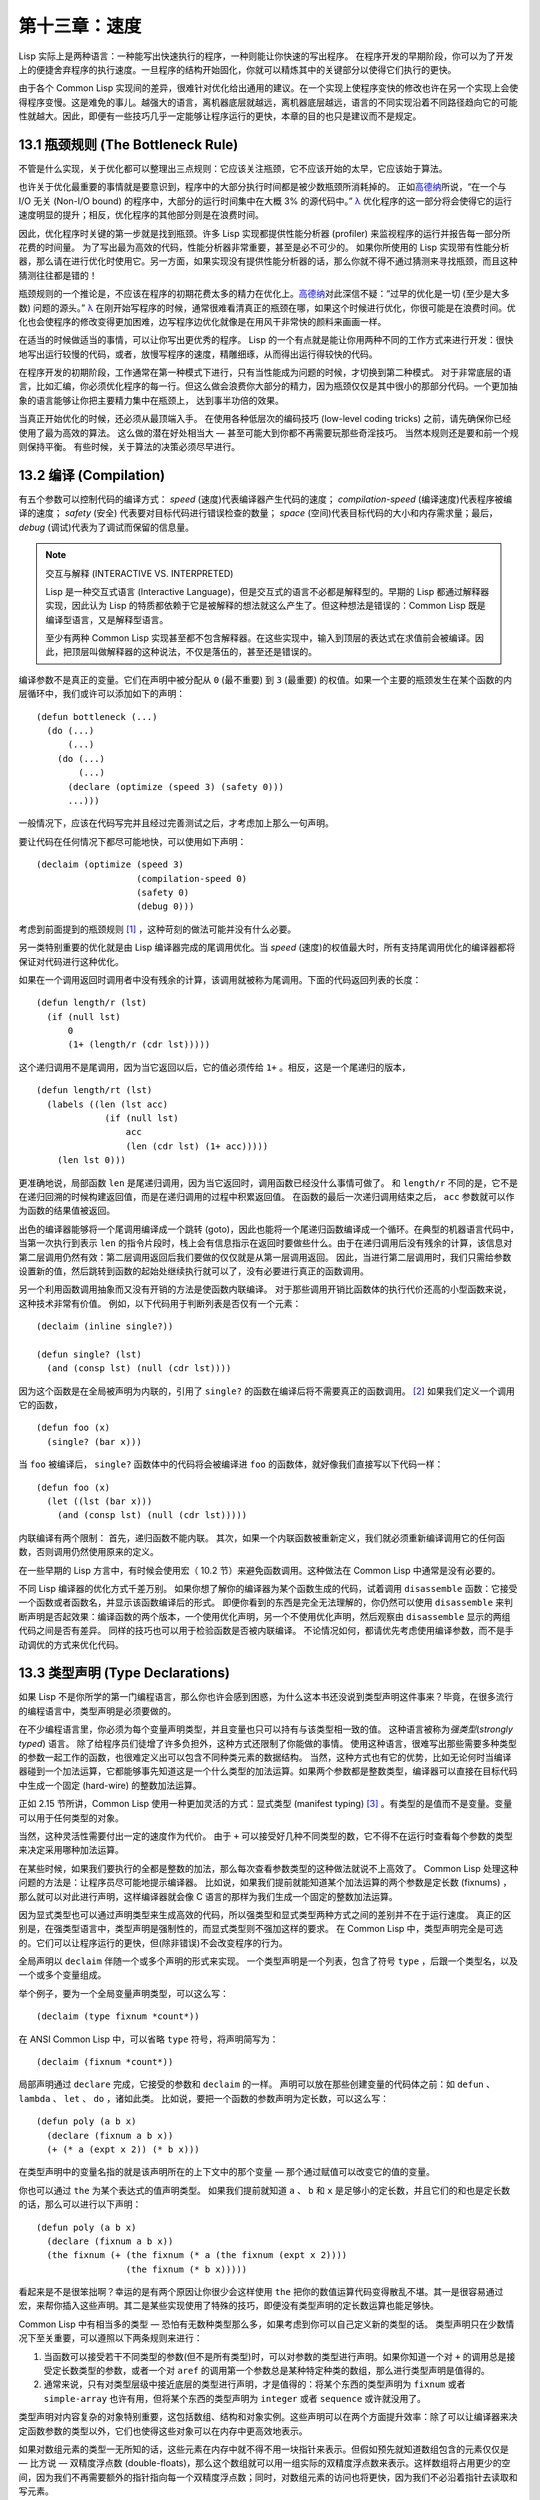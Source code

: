 .. highlight:: cl
   :linenothreshold: 0

第十三章：速度
**************************************************

Lisp 实际上是两种语言：一种能写出快速执行的程序，一种则能让你快速的写出程序。
在程序开发的早期阶段，你可以为了开发上的便捷舍弃程序的执行速度。一旦程序的结构开始固化，你就可以精炼其中的关键部分以使得它们执行的更快。

由于各个 Common Lisp 实现间的差异，很难针对优化给出通用的建议。在一个实现上使程序变快的修改也许在另一个实现上会使得程序变慢。这是难免的事儿。越强大的语言，离机器底层就越远，离机器底层越远，语言的不同实现沿着不同路径趋向它的可能性就越大。因此，即便有一些技巧几乎一定能够让程序运行的更快，本章的目的也只是建议而不是规定。

13.1 瓶颈规则 (The Bottleneck Rule)
=======================================

不管是什么实现，关于优化都可以整理出三点规则：它应该关注瓶颈，它不应该开始的太早，它应该始于算法。

也许关于优化最重要的事情就是要意识到，程序中的大部分执行时间都是被少数瓶颈所消耗掉的。
正如\ 高德纳_\ 所说，“在一个与 I/O 无关 (Non-I/O bound) 的程序中，大部分的运行时间集中在大概 3% 的源代码中。” `λ <http://ansi-common-lisp.readthedocs.org/en/latest/zhCN/notes-cn.html#notes-213>`_ 优化程序的这一部分将会使得它的运行速度明显的提升；相反，优化程序的其他部分则是在浪费时间。

因此，优化程序时关键的第一步就是找到瓶颈。许多 Lisp 实现都提供性能分析器 (profiler) 来监视程序的运行并报告每一部分所花费的时间量。
为了写出最为高效的代码，性能分析器非常重要，甚至是必不可少的。
如果你所使用的 Lisp 实现带有性能分析器，那么请在进行优化时使用它。另一方面，如果实现没有提供性能分析器的话，那么你就不得不通过猜测来寻找瓶颈，而且这种猜测往往都是错的！

瓶颈规则的一个推论是，不应该在程序的初期花费太多的精力在优化上。\ 高德纳_\ 对此深信不疑：“过早的优化是一切 (至少是大多数) 问题的源头。” `λ <http://ansi-common-lisp.readthedocs.org/en/latest/zhCN/notes-cn.html#notes-214>`_
在刚开始写程序的时候，通常很难看清真正的瓶颈在哪，如果这个时候进行优化，你很可能是在浪费时间。优化也会使程序的修改变得更加困难，边写程序边优化就像是在用风干非常快的颜料来画画一样。

在适当的时候做适当的事情，可以让你写出更优秀的程序。
Lisp 的一个有点就是能让你用两种不同的工作方式来进行开发：很快地写出运行较慢的代码，或者，放慢写程序的速度，精雕细琢，从而得出运行得较快的代码。

在程序开发的初期阶段，工作通常在第一种模式下进行，只有当性能成为问题的时候，才切换到第二种模式。
对于非常底层的语言，比如汇编，你必须优化程序的每一行。但这么做会浪费你大部分的精力，因为瓶颈仅仅是其中很小的那部分代码。一个更加抽象的语言能够让你把主要精力集中在瓶颈上， 达到事半功倍的效果。

当真正开始优化的时候，还必须从最顶端入手。
在使用各种低层次的编码技巧 (low-level coding tricks) 之前，请先确保你已经使用了最为高效的算法。
这么做的潜在好处相当大 –– 甚至可能大到你都不再需要玩那些奇淫技巧。
当然本规则还是要和前一个规则保持平衡。
有些时候，关于算法的决策必须尽早进行。


13.2 编译 (Compilation)
==================================================

有五个参数可以控制代码的编译方式： *speed* (速度)代表编译器产生代码的速度； *compilation-speed* (编译速度)代表程序被编译的速度； *safety* (安全) 代表要对目标代码进行错误检查的数量； *space* (空间)代表目标代码的大小和内存需求量；最后， *debug* (调试)代表为了调试而保留的信息量。

.. note::

   交互与解释 (INTERACTIVE VS. INTERPRETED)

   Lisp 是一种交互式语言 (Interactive Language)，但是交互式的语言不必都是解释型的。早期的 Lisp 都通过解释器实现，因此认为 Lisp 的特质都依赖于它是被解释的想法就这么产生了。但这种想法是错误的：Common Lisp 既是编译型语言，又是解释型语言。

   至少有两种 Common Lisp 实现甚至都不包含解释器。在这些实现中，输入到顶层的表达式在求值前会被编译。因此，把顶层叫做解释器的这种说法，不仅是落伍的，甚至还是错误的。

编译参数不是真正的变量。它们在声明中被分配从 ``0`` (最不重要) 到 ``3`` (最重要) 的权值。如果一个主要的瓶颈发生在某个函数的内层循环中，我们或许可以添加如下的声明：

::

  (defun bottleneck (...)
    (do (...)
        (...)
      (do (...)
          (...)
        (declare (optimize (speed 3) (safety 0)))
        ...)))

一般情况下，应该在代码写完并且经过完善测试之后，才考虑加上那么一句声明。

要让代码在任何情况下都尽可能地快，可以使用如下声明：

::

  (declaim (optimize (speed 3)
                     (compilation-speed 0)
                     (safety 0)
                     (debug 0)))

考虑到前面提到的瓶颈规则 [1]_ ，这种苛刻的做法可能并没有什么必要。

另一类特别重要的优化就是由 Lisp 编译器完成的尾调用优化。当 *speed* (速度)的权值最大时，所有支持尾调用优化的编译器都将保证对代码进行这种优化。

如果在一个调用返回时调用者中没有残余的计算，该调用就被称为尾调用。下面的代码返回列表的长度：

::

  (defun length/r (lst)
    (if (null lst)
        0
        (1+ (length/r (cdr lst)))))

这个递归调用不是尾调用，因为当它返回以后，它的值必须传给 ``1+`` 。相反，这是一个尾递归的版本，

::

  (defun length/rt (lst)
    (labels ((len (lst acc)
               (if (null lst)
                   acc
                   (len (cdr lst) (1+ acc)))))
      (len lst 0)))

更准确地说，局部函数 ``len`` 是尾递归调用，因为当它返回时，调用函数已经没什么事情可做了。
和 ``length/r`` 不同的是，它不是在递归回溯的时候构建返回值，而是在递归调用的过程中积累返回值。
在函数的最后一次递归调用结束之后， ``acc`` 参数就可以作为函数的结果值被返回。

出色的编译器能够将一个尾调用编译成一个跳转 (goto)，因此也能将一个尾递归函数编译成一个循环。在典型的机器语言代码中，当第一次执行到表示 ``len`` 的指令片段时，栈上会有信息指示在返回时要做些什么。由于在递归调用后没有残余的计算，该信息对第二层调用仍然有效：第二层调用返回后我们要做的仅仅就是从第一层调用返回。
因此，当进行第二层调用时，我们只需给参数设置新的值，然后跳转到函数的起始处继续执行就可以了，没有必要进行真正的函数调用。

另一个利用函数调用抽象而又没有开销的方法是使函数内联编译。
对于那些调用开销比函数体的执行代价还高的小型函数来说，这种技术非常有价值。
例如，以下代码用于判断列表是否仅有一个元素：

::

  (declaim (inline single?))

  (defun single? (lst)
    (and (consp lst) (null (cdr lst))))

因为这个函数是在全局被声明为内联的，引用了 ``single?`` 的函数在编译后将不需要真正的函数调用。 [2]_ 如果我们定义一个调用它的函数，

::

  (defun foo (x)
    (single? (bar x)))


当 ``foo`` 被编译后， ``single?`` 函数体中的代码将会被编译进 ``foo`` 的函数体，就好像我们直接写以下代码一样：

::

  (defun foo (x)
    (let ((lst (bar x)))
      (and (consp lst) (null (cdr lst)))))

内联编译有两个限制：
首先，递归函数不能内联。
其次，如果一个内联函数被重新定义，我们就必须重新编译调用它的任何函数，否则调用仍然使用原来的定义。

在一些早期的 Lisp 方言中，有时候会使用宏（ 10.2 节）来避免函数调用。这种做法在 Common Lisp 中通常是没有必要的。

不同 Lisp 编译器的优化方式千差万别。
如果你想了解你的编译器为某个函数生成的代码，试着调用 ``disassemble`` 函数：它接受一个函数或者函数名，并显示该函数编译后的形式。
即便你看到的东西是完全无法理解的，你仍然可以使用 ``disassemble`` 来判断声明是否起效果：编译函数的两个版本，一个使用优化声明，另一个不使用优化声明，然后观察由 ``disassemble`` 显示的两组代码之间是否有差异。
同样的技巧也可以用于检验函数是否被内联编译。
不论情况如何，都请优先考虑使用编译参数，而不是手动调优的方式来优化代码。


13.3 类型声明 (Type Declarations)
========================================

如果 Lisp 不是你所学的第一门编程语言，那么你也许会感到困惑，为什么这本书还没说到类型声明这件事来？毕竟，在很多流行的编程语言中，类型声明是必须要做的。

在不少编程语言里，你必须为每个变量声明类型，并且变量也只可以持有与该类型相一致的值。
这种语言被称为\ *强类型*\ (\ *strongly typed*\ ) 语言。
除了给程序员们徒增了许多负担外，这种方式还限制了你能做的事情。
使用这种语言，很难写出那些需要多种类型的参数一起工作的函数，也很难定义出可以包含不同种类元素的数据结构。
当然，这种方式也有它的优势，比如无论何时当编译器碰到一个加法运算，它都能够事先知道这是一个什么类型的加法运算。如果两个参数都是整数类型，编译器可以直接在目标代码中生成一个固定 (hard-wire) 的整数加法运算。

正如 2.15 节所讲，Common Lisp 使用一种更加灵活的方式：显式类型 (manifest typing) [3]_ 。有类型的是值而不是变量。变量可以用于任何类型的对象。

当然，这种灵活性需要付出一定的速度作为代价。
由于 ``+`` 可以接受好几种不同类型的数，它不得不在运行时查看每个参数的类型来决定采用哪种加法运算。

在某些时候，如果我们要执行的全都是整数的加法，那么每次查看参数类型的这种做法就说不上高效了。
Common Lisp 处理这种问题的方法是：让程序员尽可能地提示编译器。
比如说，如果我们提前就能知道某个加法运算的两个参数是定长数 (fixnums) ，那么就可以对此进行声明，这样编译器就会像 C 语言的那样为我们生成一个固定的整数加法运算。

因为显式类型也可以通过声明类型来生成高效的代码，所以强类型和显式类型两种方式之间的差别并不在于运行速度。
真正的区别是，在强类型语言中，类型声明是强制性的，而显式类型则不强加这样的要求。
在 Common Lisp 中，类型声明完全是可选的。它们可以让程序运行的更快，但(除非错误)不会改变程序的行为。

全局声明以 ``declaim`` 伴随一个或多个声明的形式来实现。
一个类型声明是一个列表，包含了符号 ``type`` ，后跟一个类型名，以及一个或多个变量组成。

举个例子，要为一个全局变量声明类型，可以这么写：

::

  (declaim (type fixnum *count*))

在 ANSI Common Lisp 中，可以省略 ``type`` 符号，将声明简写为：

::

  (declaim (fixnum *count*))

局部声明通过 ``declare`` 完成，它接受的参数和 ``declaim`` 的一样。
声明可以放在那些创建变量的代码体之前：如 ``defun`` 、 ``lambda`` 、 ``let`` 、 ``do`` ，诸如此类。
比如说，要把一个函数的参数声明为定长数，可以这么写：

::

  (defun poly (a b x)
    (declare (fixnum a b x))
    (+ (* a (expt x 2)) (* b x)))

在类型声明中的变量名指的就是该声明所在的上下文中的那个变量 –– 那个通过赋值可以改变它的值的变量。

你也可以通过 ``the`` 为某个表达式的值声明类型。
如果我们提前就知道 ``a`` 、 ``b`` 和 ``x`` 是足够小的定长数，并且它们的和也是定长数的话，那么可以进行以下声明：

::

  (defun poly (a b x)
    (declare (fixnum a b x))
    (the fixnum (+ (the fixnum (* a (the fixnum (expt x 2))))
                   (the fixnum (* b x)))))

看起来是不是很笨拙啊？幸运的是有两个原因让你很少会这样使用 ``the`` 把你的数值运算代码变得散乱不堪。其一是很容易通过宏，来帮你插入这些声明。其二是某些实现使用了特殊的技巧，即便没有类型声明的定长数运算也能足够快。

Common Lisp 中有相当多的类型 –– 恐怕有无数种类型那么多，如果考虑到你可以自己定义新的类型的话。
类型声明只在少数情况下至关重要，可以遵照以下两条规则来进行：

1. 当函数可以接受若干不同类型的参数(但不是所有类型)时，可以对参数的类型进行声明。如果你知道一个对 ``+`` 的调用总是接受定长数类型的参数，或者一个对 ``aref`` 的调用第一个参数总是某种特定种类的数组，那么进行类型声明是值得的。

2. 通常来说，只有对类型层级中接近底层的类型进行声明，才是值得的：将某个东西的类型声明为 ``fixnum`` 或者 ``simple-array`` 也许有用，但将某个东西的类型声明为 ``integer`` 或者 ``sequence`` 或许就没用了。

类型声明对内容复杂的对象特别重要，这包括数组、结构和对象实例。这些声明可以在两个方面提升效率：除了可以让编译器来决定函数参数的类型以外，它们也使得这些对象可以在内存中更高效地表示。

如果对数组元素的类型一无所知的话，这些元素在内存中就不得不用一块指针来表示。但假如预先就知道数组包含的元素仅仅是 –– 比方说 –– 双精度浮点数 (double-floats)，那么这个数组就可以用一组实际的双精度浮点数来表示。这样数组将占用更少的空间，因为我们不再需要额外的指针指向每一个双精度浮点数；同时，对数组元素的访问也将更快，因为我们不必沿着指针去读取和写元素。

.. image:: ../images/Figure-13.1.png

**图 13.1：指定元素类型的效果**

你可以通过 ``make-array`` 的 ``:element-type`` 参数指定数组包含值的种类。这样的数组被称为\ *特化数组*\ (specialized array)。
图 13.1 为我们展示了如下代码在多数实现上求值后发生的事情：

::

   (setf x (vector 1.234d0 2.345d0 3.456d0)
         y (make-array 3 :element-type 'double-float)
         (aref y 0) 1.234d0
         (aref y 1) 2.345d0
         (aref y 2）3.456d0))

图 13.1 中的每一个矩形方格代表内存中的一个字 (a word of memory)。这两个数组都由未特别指明长度的头部 (header) 以及后续
三个元素的某种表示构成。对于 ``x`` 来说，每个元素都由一个指针表示。此时每个指针碰巧都指向双精度浮点数，但实际上我们可以存储任何类型的对象到这个向量中。对 ``y`` 来说，每个元素实际上都是双精度浮点数。 ``y`` 更快而且占用更少空间，但意味着它的元素只能是双精度浮点数。

注意我们使用 ``aref`` 来引用 ``y`` 的元素。一个特化的向量不再是一个简单向量，因此我们不再能够通过 ``svref`` 来引用它的元素。

除了在创建数组时指定元素的类型，你还应该在使用数组的代码中声明数组的维度以及它的元素类型。一个完整的向量声明如下：

::

  (declare (type (vector fixnum 20) v))

以上代码声明了一个仅含有定长数，并且长度固定为 ``20`` 的向量。

::

  (setf a (make-array '(1000 1000)
                      :element-type 'single-float
                      :initial-element 1.0s0))

  (defun sum-elts (a)
    (declare (type (simple-array single-float (1000 1000))
                   a))
    (let ((sum 0.0s0))
      (declare (type single-float sum))
      (dotimes (r 1000)
        (dotimes (c 1000)
          (incf sum (aref a r c))))
      sum))

**图 13.2 对数组元素求和**

最为通用的数组声明形式由数组类型以及紧接其后的元素类型和一个维度列表构成：

::

  (declare (type (simple-array fixnum (4 4)) ar))

图 13.2 展示了如何创建一个 1000×1000 的单精度浮点数数组，以及如何编写一个将该数组元素相加的函数。数组以列主序 (row-major order)存储，遍历时也应尽可能以此序进行。

我们将用 ``time`` 来比较 ``sum-elts`` 在有声明和无声明两种情况下的性能。 ``time`` 宏显示表达式求值所花费时间的某种度量(取决于实现)。对被编译的函数求取时间才是有意义的。在某个实现中，如果我们以获取最快速代码的编译参数编译 ``sum-elts`` ，它将在不到半秒的时间内返回：

::

  > (time (sum-elts a))
  User Run Time = 0.43 seconds
  1000000.0

如果我们把 *sum-elts* 中的类型声明去掉并重新编译它，同样的计算将花费超过5秒的时间：

::

  > (time (sum-elts a))
  User Run Time = 5.17 seconds
  1000000.0

类型声明的重要性 –– 特别是对数组和数来说 –– 怎么强调都不过分。上面的例子中，仅仅两行代码就可以让 ``sum-elts`` 变快 12 倍。


13.4 避免垃圾 (Garbage Avoidance)
===================================================

Lisp 除了可以让你推迟考虑变量的类型以外，它还允许你推迟对内存分配的考虑。
在程序的早期阶段，暂时忽略内存分配和臭虫等问题，将有助于解放你的想象力。
等到程序基本固定下来以后，就可以开始考虑怎么减少动态分配，从而让程序运行得更快。

但是，并不是构造（consing）用得少的程序就一定快。
多数 Lisp 实现一直使用着差劲的垃圾回收器，在这些实现中，过多的内存分配容易让程序运行变得缓慢。
因此，『高效的程序应该尽可能地减少 ``cons`` 的使用』这种观点，逐渐成为了一种传统。
最近这种传统开始有所改变，因为一些实现已经用上了相当先进（sophisticated）的垃圾回收器，它们实行一种更为高效的策略：创建新的对象，用完之后抛弃而不是进行回收。

本节介绍了几种方法，用于减少程序中的构造。
但构造数量的减少是否有利于加快程序的运行，这一点最终还是取决于实现。
最好的办法就是自己去试一试。

减少构造的办法有很多种。
有些办法对程序的修改非常少。
例如，最简单的方法就是使用破坏性函数。
下表罗列了一些常用的函数，以及这些函数对应的破坏性版本。

+-------------------+-------------------+
|      安全         |   破坏性          |
+===================+===================+
| append            | nconc             |
+-------------------+-------------------+
| reverse           | nreverse          |
+-------------------+-------------------+
| remove            | delete            |
+-------------------+-------------------+
| remove-if         | delete-if         |
+-------------------+-------------------+
| remove-duplicates | delete-duplicates |
+-------------------+-------------------+
| subst             | nsubst            |
+-------------------+-------------------+
| subst-if          | nsubst-if         |
+-------------------+-------------------+
| union             | nunion            |
+-------------------+-------------------+
| intersection      | nintersection     |
+-------------------+-------------------+
| set-difference    | nset-difference   |
+-------------------+-------------------+

当确认修改列表是安全的时候，可以使用 ``delete`` 替换 ``remove`` ，用 ``nreverse`` 替换 ``reverse`` ，诸如此类。

即便你想完全摆脱构造，你也不必放弃在运行中 (on the fly)创建对象的可能性。
你需要做的是避免在运行中为它们分配空间和通过垃圾回收收回空间。通用方案是你自己预先分配内存块 (block of memory)，以及明确回收用过的块。\ *预先*\ 可能意味着在编译期或者某些初始化例程中。具体情况还应具体分析。

例如，当情况允许我们利用一个有限大小的堆栈时，我们可以让堆栈在一个已经分配了空间的向量中增长或缩减，而不是构造它。Common Lisp 内建支持把向量作为堆栈使用。如果我们传给 ``make-array`` 可选的 ``fill-pointer`` 参数，我们将得到一个看起来可扩展的向量。 ``make-array`` 的第一个参数指定了分配给向量的存储量，而 ``fill-pointer`` 指定了初始有效长度：

::

  > (setf *print-array* t)
  T
  > (setf vec (make-array 10 :fill-pointer 2
                             :initial-element nil))
  #(NIL NIL)

我们刚刚制造的向量对于操作序列的函数来说，仍好像只含有两个元素，

::

  > (length vec)
  2

但它能够增长直到十个元素。因为 ``vec`` 有一个填充指针，我们可以使用 ``vector-push`` 和 ``vector-pop`` 函数推入和弹出元素，就像它是一个列表一样：

::

  > (vector-push 'a vec)
  2
  > vec
  #(NIL NIL A)
  > (vector-pop vec)
  A
  > vec
  #(NIL NIL)

当我们调用 ``vector-push`` 时，它增加填充指针并返回它过去的值。只要填充指针小于 ``make-array`` 的第一个参数，我们就可以向这个向量中推入新元素；当空间用尽时， ``vector-push`` 返回 ``nil`` 。目前我们还可以向 ``vec`` 中推入八个元素。

使用带有填充指针的向量有一个缺点，就是它们不再是简单向量了。我们不得不使用 ``aref`` 来代替 ``svref`` 引用元素。代价需要和潜在的收益保持平衡。

::

  (defconstant dict (make-array 25000 :fill-pointer 0))

  (defun read-words (from)
    (setf (fill-pointer dict) 0)
    (with-open-file (in from :direction :input)
      (do ((w (read-line in nil :eof)
              (read-line in nil :eof)))
          ((eql w :eof))
        (vector-push w dict))))

  (defun xform (fn seq) (map-into seq fn seq))

  (defun write-words (to)
    (with-open-file (out to :direction :output
                            :if-exists :supersede)
      (map nil #'(lambda (x)
                   (fresh-line out)
                   (princ x out))
               (xform #'nreverse
                      (sort (xform #'nreverse dict)
                            #'string<)))))

**图 13.3 生成同韵字辞典**

当应用涉及很长的序列时，你可以用 ``map-into`` 代替 ``map`` 。 ``map-into`` 的第一个参数不是一个序列类型，而是用来存储结果的，实际的序列。这个序列可以是该函数接受的其他序列参数中的任何一个。所以，打个比方，如果你想为一个向量的每个元素加 1，你可以这么写：

::

  (setf v (map-into v #'1+ v))

图 13.3 展示了一个使用大向量应用的例子：一个生成简单的同韵字辞典 (或者更确切的说，一个不完全韵辞典)的程序。函数 ``read-line`` 从一个每行仅含有一个单词的文件中读取单词，而函数 ``write-words`` 将它们按照字母的逆序打印出来。比如，输出的起始可能是

::

  a amoeba alba samba marimba...

结束是

::

  ...megahertz gigahertz jazz buzz fuzz

利用填充指针和 ``map-into`` ，我们可以把程序写的既简单又高效。

在数值应用中要当心大数 (bignums)。大数运算需要构造，因此也就会比较慢。
即使程序的最后结果为大数，但是，通过调整计算，将中间结果保存在定长数中，这种优化也是有可能的。

另一个避免垃圾回收的方法是，鼓励编译器在栈上分配对象而不是在堆上。
如果你知道只是临时需要某个东西，你可以通过将它声明为 ``dynamic extent`` 来避免在堆上分配空间。

通过一个动态范围 (dynamic extent)变量声明，你告诉编译器，变量的值应该和变量保持相同的生命期。
什么时候值的生命期比变量长呢？这里有个例子：

::

  (defun our-reverse (lst)
    (let ((rev nil))
      (dolist (x lst)
        (push x rev))
      rev))

在 ``our-reverse`` 中，作为参数传入的列表以逆序被收集到 ``rev`` 中。当函数返回时，变量 ``rev`` 将不复存在。
然而，它的值 –– 一个逆序的列表 –– 将继续存活：它被送回调用函数，一个知道它的命运何去何从的地方。

相比之下，考虑如下 ``adjoin`` 实现：

::

  (defun our-adjoin (obj lst &rest args)
    (if (apply #'member obj lst args)
        lst
        (cons obj lst)))

在这个例子里，我们可以从函数的定义看出， ``args`` 参数中的值 (列表) 哪儿也没去。它不必比存储它的变量活的更久。在这种情形下把它声明为动态范围的就比较有意义。如果我们加上这样的声明：

::

  (defun our-adjoin (obj lst &rest args)
    (declare (dynamic-extent args))
    (if (apply #'member obj lst args)
        lst
        (cons obj lst)))

那么编译器就可以 (但不是必须)在栈上为 ``args`` 分配空间，在 ``our-adjoin`` 返回后，它将自动被释放。

13.5 示例: 存储池 (Example: Pools)
=======================================

对于涉及数据结构的应用，你可以通过在一个存储池 (pool)中预先分配一定数量的结构来避免动态分配。当你需要一个结构时，你从池中取得一份，当你用完后，再把它送回池中。为了演示存储池的使用，我们将快速的编写一段记录港口中船舶数量的程序原型 (prototype of a program)，然后用存储池的方式重写它。

::

  (defparameter *harbor* nil)

  (defstruct ship
    name flag tons)

  (defun enter (n f d)
    (push (make-ship :name n :flag f :tons d)
          *harbor*))

  (defun find-ship (n)
    (find n *harbor* :key #'ship-name))

  (defun leave (n)
    (setf *harbor*
          (delete (find-ship n) *harbor*)))

**图 13.4 港口**

图 13.4 中展示的是第一个版本。 全局变量 ``harbor`` 是一个船只的列表， 每一艘船只由一个 ``ship`` 结构表示。 函数 ``enter``
在船只进入港口时被调用； ``find-ship`` 根据给定名字 (如果有的话) 来寻找对应的船只；最后， ``leave`` 在船只离开港口时被调用。

一个程序的初始版本这么写简直是棒呆了，但它会产生许多的垃圾。当这个程序运行时，它会在两个方面构造：当船只进入港口时，新的结构将会被分配；而 ``harbor`` 的每一次增大都需要使用构造。

我们可以通过在编译期分配空间来消除这两种构造的源头 (sources of consing)。图 13.5 展示了程序的第二个版本，它根本不会构造。

::

  (defconstant pool (make-array 1000 :fill-pointer t))

  (dotimes (i 1000)
    (setf (aref pool i) (make-ship)))

  (defconstant harbor (make-hash-table :size 1100
                                       :test #'eq))

  (defun enter (n f d)
    (let ((s (if (plusp (length pool))
                 (vector-pop pool)
                 (make-ship))))
      (setf (ship-name s)        n
            (ship-flag s)        f
            (ship-tons s)        d
            (gethash n harbor) s)))

  (defun find-ship (n) (gethash n harbor))

  (defun leave (n)
    (let ((s (gethash n harbor)))
      (remhash n harbor)
      (vector-push s pool)))

**图 13.5 港口（第二版）**

严格说来，新的版本仍然会构造，只是不在运行期。在第二个版本中， ``harbor`` 从列表变成了哈希表，所以它所有的空间都在编译期分配了。
一千个 ``ship`` 结构体也会在编译期被创建出来，并被保存在向量池(vector pool) 中。(如果 ``:fill-pointer`` 参数为 ``t`` ，填充指针将指向向量的末尾。) 此时，当 ``enter`` 需要一个新的结构时，它只需从池中取来一个便是，无须再调用 ``make-ship`` 。
而且当 ``leave`` 从 ``harbor`` 中移除一艘 ``ship`` 时，它把它送回池中，而不是抛弃它。

我们使用存储池的行为实际上是肩负起内存管理的工作。这是否会让我们的程序更快仍取决于我们的 Lisp 实现怎样管理内存。总的说来，只有在那些仍使用着原始垃圾回收器的实现中，或者在那些对 GC 的不可预见性比较敏感的实时应用中才值得一试。

13.6 快速操作符 (Fast Operators)
=======================================

本章一开始就宣称 Lisp 是两种不同的语言。就某种意义来讲这确实是正确的。如果你仔细看过 Common Lisp 的设计，你会发现某些特性主要是为了速度，而另外一些主要为了便捷性。

例如，你可以通过三个不同的函数取得向量给定位置上的元素： ``elt`` 、 ``aref`` 、 ``svref`` 。如此的多样性允许你把一个程序的性能提升到极致。 所以如果你可以使用 ``svref`` ，完事儿！ 相反，如果对某段程序来说速度很重要的话，或许不应该调用 ``elt`` ，它既可以用于数组也可以用于列表。

对于列表来说，你应该调用 ``nth`` ，而不是 ``elt`` 。然而只有单一的一个函数 –– ``length`` –– 用于计算任何一个序列的长度。为什么 Common Lisp 不单独为列表提供一个特定的版本呢？因为如果你的程序正在计算一个列表的长度，它在速度上已经输了。在这个
例子中，就像许多其他的例子一样，语言的设计暗示了哪些会是快速的而哪些不是。

另一对相似的函数是 ``eql`` 和 ``eq`` 。前者是验证同一性 (identity) 的默认判断式，但如果你知道参数不会是字符或者数字时，使用后者其实更快。两个对象 *eq* 只有当它们处在相同的内存位置上时才成立。数字和字符可能不会与任何特定的内存位置相关，因此 ``eq`` 不适用于它们 (即便多数实现中它仍然能用于定长数)。对于其他任何种类的参数， ``eq`` 和 ``eql`` 将返回相同的值。

使用 ``eq`` 来比较对象总是最快的，因为 Lisp 所需要比较的仅仅是指向对象的指针。因此 ``eq`` 哈希表 (如图 13.5 所示) 应该会提供最快的访问。 在一个 ``eq`` 哈希表中， ``gethash`` 可以只根据指针查找，甚至不需要查看它们指向的是什么。然而，访问不是唯一要考虑的因素； *eq* 和 *eql* 哈希表在拷贝型垃圾回收算法 (copying garbage collection algorithm)中会引起额外的开销，因为垃圾回收后需要对一些哈希值重新进行计算 (rehashing)。如果这变成了一个问题，最好的解决方案是使用一个把定长数作为键值的 ``eql`` 哈希表。

当被调函数有一个余留参数时，调用 ``reduce`` 可能是比 ``apply`` 更高效的一种方式。例如，相比

::

(apply #'+ '(1 2 3))

写成如下可以更高效：

::

(reduce #'+ '(1 2 3))

它不仅有助于调用正确的函数，还有助于按照正确的方式调用它们。余留、可选和关键字参数
是昂贵的。只使用普通参数，函数调用中的参量会被调用者简单的留在被调者能够找到的地方。但其他种类的参数涉及运行时的处理。关键字参数是最差的。针对内建函数，优秀的编译器采用特殊的办法把使用关键字参量的调用编译成快速代码 (fast code)。但对于你自己编写的函数，避免在程序中对速度敏感的部分使用它们只有好处没有坏处。另外，不把大量的参量都放到余留参数中也是明智的举措，如果这可以避免的话。

不同的编译器有时也会有一些它们独到优化。例如，有些编译器可以针对键值是一个狭小范围中的整数的 ``case`` 语句进行优化。查看你的用户手册来了解那些实现特有的优化的建议吧。

13.7 二阶段开发 (Two-Phase Development)
==================================================

在以速度至上的应用中，你也许想要使用诸如 C 或者汇编这样的低级语言来重写一个 Lisp 程序的某部分。你可以对用任何语言编写的程序使用这一技巧 –– C 程序的关键部分经常用汇编重写 -- 但语言越抽象，用两阶段 (two phases)开发程序的好处就越明显。

Common Lisp 没有规定如何集成其他语言所编写的代码。这部分留给了实现决定，而几乎所有的实现都提供了某种方式来实现它。

使用一种语言编写程序然后用另一种语言重写它其中部分看起来可能是一种浪费。事实上，经验显示这是一种好的开发软件的方式。先针对功能、然后是速度比试着同时达成两者来的简单。

如果编程完全是一个机械的过程 –– 简单的把规格说明翻译为代码 –– 在一步中把所有的事情都搞定也许是合理的。但编程永远不是如此。不论规格说明多么精确， 编程总是涉及一定量的探索 –– 通常比任何人能预期到的还多的多。

一份好的规格说明，也许会让编程看起来像是简单的把它们翻译成代码的过程。这是一个普遍的误区。编程必定涉及探索，因为规格说明必定含糊不清。如果它们不含糊的话，它们就都算不上规格说明。

在其他领域，尽可能精准的规格说明也许是可取的。如果你要求一块金属被切割成某种形状，最好准确的说出你想要的。但这个规则不适用于软件，因为程序和规格说明由相同的东西构成：文本。你不可能编写出完全合意的规格说明。如果规格说明有那么精确的话，它们就变成程序了。 `λ <http://ansi-common-lisp.readthedocs.org/en/latest/zhCN/notes-cn.html#notes-229>`_

对于存在着可观数量的探索的应用 (再一次，比任何人承认的还要多，将实现分成两个阶段是值得的。而且在第一阶段中你所使用的手段 (medium) 不必就是最后的那个。例如，制作铜像的标准方法是先从粘土开始。你先用粘土做一个塑像出来，然后用它做一个模子，在这个模子中铸造铜像。在最后的塑像中是没有丁点粘土的，但你可以从铜像的形状中认识到它发挥的作用。试想下从一开始就只用一块儿铜和一个凿子来制造这么个一模一样的塑像要多难啊！出于相同的原因，首先用 Lisp 来编写程序，然后用 C 改写它，要比从头开始就用 C 编写这个程序要好。

Chapter 13 总结 (Summary)
============================

1. 不应过早开始优化，应该关注瓶颈，而且应该从算法开始。

2. 有五个不同的参数控制编译。它们可以在本地声明也可以在全局声明。

3. 优秀的编译器能够优化尾调用，将一个尾递归的函数转换为一个循环。内联编译是另一种避免函数调用的方法。

4. 类型声明并不是必须的，但它们可以让一个程序更高效。类型声明对于处理数值和数组的代码特别重要。

5. 少的构造可以让程序更快，特别是在使用着原始的垃圾回收器的实现中。解决方案是使用破坏性函数、预先分配空间块、以及在栈上分配。

6. 某些情况下，从预先分配的存储池中提取对象可能是有价值的。

7. Common Lisp 的某些部分是为了速度而设计的，另一些则为了灵活性。

8. 编程必定存在探索的过程。探索和优化应该被分开 –– 有时甚至需要使用不同的语言。

Chapter 13 练习 (Exercises)
==================================

1. 检验你的编译器是否支持 (observe)内敛声明。

2. 将下述函数重写为尾递归形式。它被编译后能快多少？

::

  (defun foo (x)
    (if (zerop x)
        0
        (1+ (foo (1- x)))))

  注意：你需要增加额外的参数。

3. 为下述程序增加声明。你能让它们变快多少？

::

  (a) 在 5.7 节中的日期运算代码。
  (b) 在 9.8 节中的光线跟踪器 (ray-tracer)。

4. 重写 3.15 节中的广度优先搜索的代码让它尽可能减少使用构造。

5. 使用存储池修改 4.7 节中的二叉搜索的代码。


.. _高德纳 : http://en.wikipedia.org/wiki/Donald_Knuth

.. rubric:: 脚注

.. [1] 较早的实现或许不提供 ``declaim`` ；需要使用 ``proclaim`` 并且引用这些参量 (quote the argument)。

.. [2] 为了让内联声明 (inline declaration) 有效，你同时必须设置编译参数，告诉它你想获得最快的代码。

.. [3] 有两种方法可以描述 Lisp 声明类型 (typing) 的方式：从类型信息被存放的位置或者从它被使用的时间。显示类型 (manifest typing) 的意思是类型信息与数据对象 (data objects) 绑定，而运行时类型(run-time typing) 的意思是类型信息在运行时被使用。实际上，两者是一回事儿。

